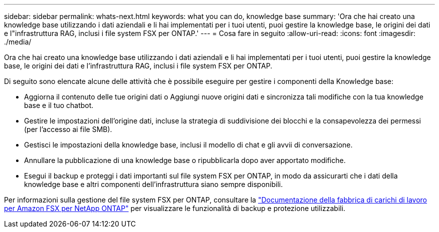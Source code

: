 ---
sidebar: sidebar 
permalink: whats-next.html 
keywords: what you can do, knowledge base 
summary: 'Ora che hai creato una knowledge base utilizzando i dati aziendali e li hai implementati per i tuoi utenti, puoi gestire la knowledge base, le origini dei dati e l"infrastruttura RAG, inclusi i file system FSX per ONTAP.' 
---
= Cosa fare in seguito
:allow-uri-read: 
:icons: font
:imagesdir: ./media/


[role="lead"]
Ora che hai creato una knowledge base utilizzando i dati aziendali e li hai implementati per i tuoi utenti, puoi gestire la knowledge base, le origini dei dati e l'infrastruttura RAG, inclusi i file system FSX per ONTAP.

Di seguito sono elencate alcune delle attività che è possibile eseguire per gestire i componenti della Knowledge base:

* Aggiorna il contenuto delle tue origini dati o Aggiungi nuove origini dati e sincronizza tali modifiche con la tua knowledge base e il tuo chatbot.
* Gestire le impostazioni dell'origine dati, incluse la strategia di suddivisione dei blocchi e la consapevolezza dei permessi (per l'accesso ai file SMB).
* Gestisci le impostazioni della knowledge base, inclusi il modello di chat e gli avvii di conversazione.
* Annullare la pubblicazione di una knowledge base o ripubblicarla dopo aver apportato modifiche.
* Esegui il backup e proteggi i dati importanti sul file system FSX per ONTAP, in modo da assicurarti che i dati della knowledge base e altri componenti dell'infrastruttura siano sempre disponibili.


Per informazioni sulla gestione del file system FSX per ONTAP, consultare la https://docs.netapp.com/us-en/workload-fsx-ontap/index.html["Documentazione della fabbrica di carichi di lavoro per Amazon FSX per NetApp ONTAP"^] per visualizzare le funzionalità di backup e protezione utilizzabili.
